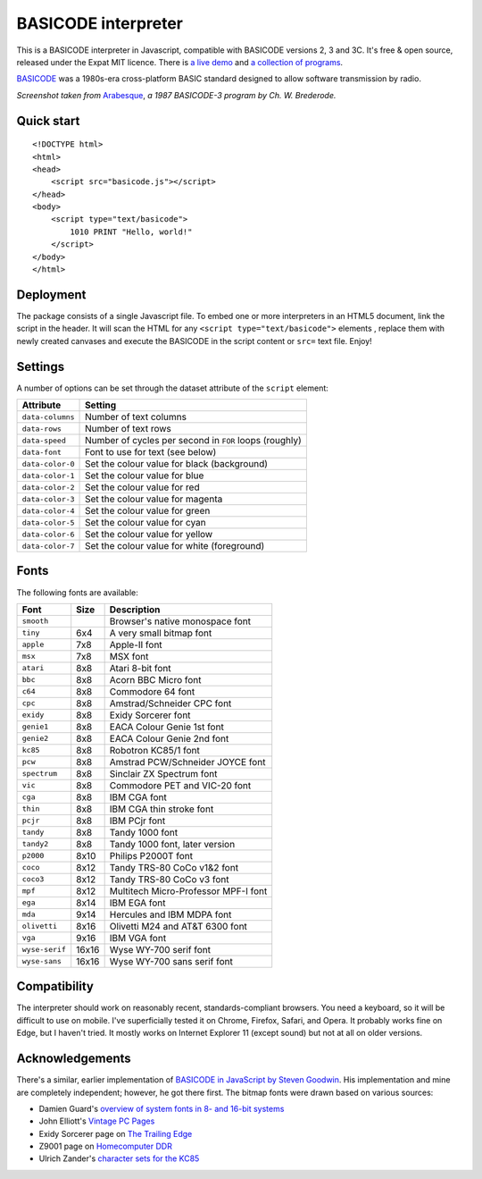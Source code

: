 BASICODE interpreter
====================

This is a BASICODE interpreter in Javascript, compatible with BASICODE versions 2, 3 and 3C.
It's free & open source, released under the Expat MIT licence.
There is `a live demo <http://robhagemans.github.io/basicode/>`_
and `a collection of programs <https://github.com/robhagemans/basicode>`_.

`BASICODE <https://github.com/robhagemans/basicode>`_ was a 1980s-era cross-platform BASIC standard designed to allow software transmission by radio.

.. image:: https://robhagemans.github.io/basicode/basicode-arabesque.png

*Screenshot taken from* `Arabesque <https://github.com/robhagemans/basicode/blob/master/Verzamelcassette_2/B01_Arabesque.bc3>`_,
*a 1987 BASICODE-3 program by Ch. W. Brederode.*

Quick start
-----------
::

    <!DOCTYPE html>
    <html>
    <head>
        <script src="basicode.js"></script>
    </head>
    <body>
        <script type="text/basicode">
            1010 PRINT "Hello, world!"
        </script>
    </body>
    </html>


Deployment
----------

The package consists of a single Javascript file. To embed one or more interpreters in an HTML5 document, link the script in the header.
It will scan the HTML for any ``<script type="text/basicode">`` elements , replace them with newly created canvases and execute the BASICODE
in the script content or ``src=`` text file. Enjoy!


Settings
--------

A number of options can be set through the dataset attribute of the ``script`` element:

===================== =======================================================================
Attribute             Setting
===================== =======================================================================
``data-columns``      Number of text columns
``data-rows``         Number of text rows
``data-speed``        Number of cycles per second in ``FOR`` loops (roughly)
``data-font``         Font to use for text (see below)
``data-color-0``      Set the colour value for black (background)
``data-color-1``      Set the colour value for blue
``data-color-2``      Set the colour value for red
``data-color-3``      Set the colour value for magenta
``data-color-4``      Set the colour value for green
``data-color-5``      Set the colour value for cyan
``data-color-6``      Set the colour value for yellow
``data-color-7``      Set the colour value for white (foreground)
===================== =======================================================================


Fonts
-----

The following fonts are available:

============== ===== ======================================
Font           Size  Description
============== ===== ======================================
``smooth``           Browser's native monospace font
``tiny``       6x4   A very small bitmap font
``apple``      7x8   Apple-II font
``msx``        7x8   MSX font
``atari``      8x8   Atari 8-bit font
``bbc``        8x8   Acorn BBC Micro font
``c64``        8x8   Commodore 64 font
``cpc``        8x8   Amstrad/Schneider CPC font
``exidy``      8x8   Exidy Sorcerer font
``genie1``     8x8   EACA Colour Genie 1st font
``genie2``     8x8   EACA Colour Genie 2nd font
``kc85``       8x8   Robotron KC85/1 font
``pcw``        8x8   Amstrad PCW/Schneider JOYCE font
``spectrum``   8x8   Sinclair ZX Spectrum font
``vic``        8x8   Commodore PET and VIC-20 font
``cga``        8x8   IBM CGA font
``thin``       8x8   IBM CGA thin stroke font
``pcjr``       8x8   IBM PCjr font
``tandy``      8x8   Tandy 1000 font
``tandy2``     8x8   Tandy 1000 font, later version
``p2000``      8x10  Philips P2000T font
``coco``       8x12  Tandy TRS-80 CoCo v1&2 font
``coco3``      8x12  Tandy TRS-80 CoCo v3 font
``mpf``        8x12  Multitech Micro-Professor MPF-I font
``ega``        8x14  IBM EGA font
``mda``        9x14  Hercules and IBM MDPA font
``olivetti``   8x16  Olivetti M24 and AT&T 6300 font
``vga``        9x16  IBM VGA font
``wyse-serif`` 16x16 Wyse WY-700 serif font
``wyse-sans``  16x16 Wyse WY-700 sans serif font
============== ===== ======================================


Compatibility
-------------

The interpreter should work on reasonably recent, standards-compliant browsers.
You need a keyboard, so it will be difficult to use on mobile.
I've superficially tested it on Chrome, Firefox, Safari, and Opera.
It probably works fine on Edge, but I haven't tried. It mostly works on Internet Explorer 11 (except sound) but not at all on older versions.


Acknowledgements
----------------

There's a similar, earlier implementation of `BASICODE in JavaScript by Steven Goodwin <https://github.com/MarquisdeGeek/basicode>`_.
His implementation and mine are completely independent; however, he got there first.
The bitmap fonts were drawn based on various sources:

- Damien Guard's `overview of system fonts in 8- and 16-bit systems <https://damieng.com/blog/2011/02/20/typography-in-8-bits-system-fonts>`_
- John Elliott's `Vintage PC Pages <http://www.seasip.info/VintagePC/>`_
- Exidy Sorcerer page on `The Trailing Edge <http://www.trailingedge.com/exidy/>`_
- Z9001 page on `Homecomputer DDR <http://hc-ddr.hucki.net/wiki/doku.php/z9001:versionen>`_
- Ulrich Zander's `character sets for the KC85 <http://www.sax.de/~zander/z9001/ex/zsatz.html>`_
